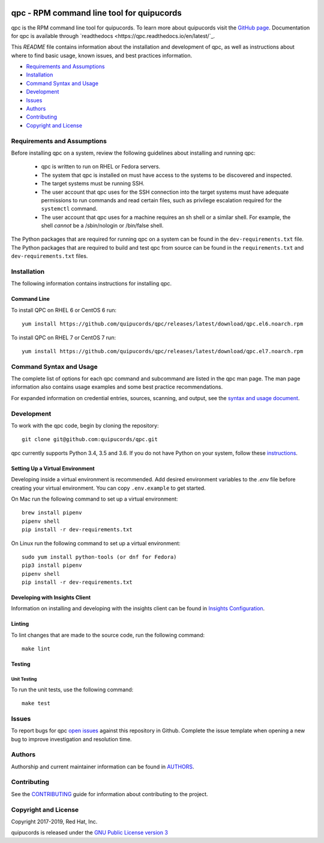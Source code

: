 .. image:: https://travis-ci.org/quipucords/qpc.svg?branch=master
    :target: https://travis-ci.org/quipucords/qpc
.. image:: https://codecov.io/gh/quipucords/qpc/branch/master/graph/badge.svg
  :target: https://codecov.io/gh/quipucords/qpc
.. image:: https://requires.io/github/quipucords/qpc/requirements.svg?branch=master
    :target: https://requires.io/github/quipucords/qpc/requirements/?branch=master
    :alt: Requirements Status
.. image:: https://readthedocs.org/projects/quipucords/badge/?version=latest
    :alt: Documentation Status
    :scale: 100%
    :target: https://quipucords.readthedocs.io/en/latest/?badge=latest
.. image:: https://copr.fedorainfracloud.org/coprs/g/quipucords/qpc/package/qpc/status_image/last_build.png
    :alt: CLI RPM Build Status
    :scale: 100%
    :target: https://copr.fedorainfracloud.org/coprs/g/quipucords/qpc/

qpc - RPM command line tool for quipucords
==========================================

qpc is the RPM command line tool for quipucords. To learn more about quipucords visit the `GitHub page <https://github.com/quipucords/quipucords/>`_. Documentation for qpc is available through `readthedocs <https://qpc.readthedocs.io/en/latest/`_.


This *README* file contains information about the installation and development of qpc, as well as instructions about where to find basic usage, known issues, and best practices information.

- `Requirements and Assumptions`_
- `Installation`_
- `Command Syntax and Usage`_
- `Development`_
- `Issues`_
- `Authors`_
- `Contributing`_
- `Copyright and License`_

Requirements and Assumptions
----------------------------
Before installing qpc on a system, review the following guidelines about installing and running qpc:

 * qpc is written to run on RHEL or Fedora servers.
 * The system that qpc is installed on must have access to the systems to be discovered and inspected.
 * The target systems must be running SSH.
 * The user account that qpc uses for the SSH connection into the target systems must have adequate permissions to run commands and read certain files, such as privilege escalation required for the ``systemctl`` command.
 * The user account that qpc uses for a machine requires an sh shell or a similar shell. For example, the shell *cannot* be a /sbin/nologin or /bin/false shell.

The Python packages that are required for running qpc on a system can be found in the ``dev-requirements.txt`` file. The Python packages that are required to build and test qpc from source can be found in the ``requirements.txt`` and ``dev-requirements.txt`` files.

Installation
------------
The following information contains instructions for installing qpc.

Command Line
^^^^^^^^^^^^
To install QPC on RHEL 6 or CentOS 6 run::

    yum install https://github.com/quipucords/qpc/releases/latest/download/qpc.el6.noarch.rpm

To install QPC on RHEL 7 or CentOS 7 run::

    yum install https://github.com/quipucords/qpc/releases/latest/download/qpc.el7.noarch.rpm

Command Syntax and Usage
------------------------
The complete list of options for each qpc command and subcommand are listed in the qpc man page. The man page information also contains usage examples and some best practice recommendations.

For expanded information on credential entries, sources, scanning, and output, see the `syntax and usage document <docs/source/man.rst>`_.

Development
-----------
To work with the qpc code, begin by cloning the repository::

    git clone git@github.com:quipucords/qpc.git

qpc currently supports Python 3.4, 3.5 and 3.6. If you do not have Python on your system, follow these `instructions <https://www.python.org/downloads/>`_.


Setting Up a Virtual Environment
^^^^^^^^^^^^^^^^^^^^^^^^^^^^^^^^
Developing inside a virtual environment is recommended. Add desired environment variables to the `.env` file before creating your virtual environment.  You can copy ``.env.example`` to get started.

On Mac run the following command to set up a virtual environment::

    brew install pipenv
    pipenv shell
    pip install -r dev-requirements.txt

On Linux run the following command to set up a virtual environment::

    sudo yum install python-tools (or dnf for Fedora)
    pip3 install pipenv
    pipenv shell
    pip install -r dev-requirements.txt


Developing with Insights Client
^^^^^^^^^^^^^^^^^^^^^^^^^^^^^^^
Information on installing and developing with the insights client can be found in `Insights Configuration <insights_configuration.rst>`_.


Linting
^^^^^^^
To lint changes that are made to the source code, run the following command::

    make lint

Testing
^^^^^^^

Unit Testing
""""""""""""

To run the unit tests, use the following command::

    make test


Issues
------
To report bugs for qpc `open issues <https://github.com/quipucords/qpc/issues>`_ against this repository in Github. Complete the issue template when opening a new bug to improve investigation and resolution time.


Authors
-------
Authorship and current maintainer information can be found in `AUTHORS <AUTHORS.rst>`_.


Contributing
------------
See the `CONTRIBUTING <CONTRIBUTING.rst>`_ guide for information about contributing to the project.


Copyright and License
---------------------
Copyright 2017-2019, Red Hat, Inc.

quipucords is released under the `GNU Public License version 3 <LICENSE>`_

